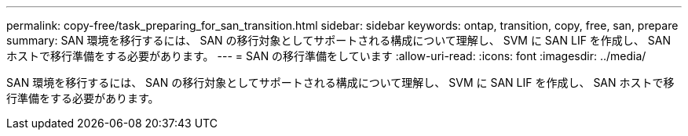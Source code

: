 ---
permalink: copy-free/task_preparing_for_san_transition.html 
sidebar: sidebar 
keywords: ontap, transition, copy, free, san, prepare 
summary: SAN 環境を移行するには、 SAN の移行対象としてサポートされる構成について理解し、 SVM に SAN LIF を作成し、 SAN ホストで移行準備をする必要があります。 
---
= SAN の移行準備をしています
:allow-uri-read: 
:icons: font
:imagesdir: ../media/


[role="lead"]
SAN 環境を移行するには、 SAN の移行対象としてサポートされる構成について理解し、 SVM に SAN LIF を作成し、 SAN ホストで移行準備をする必要があります。
